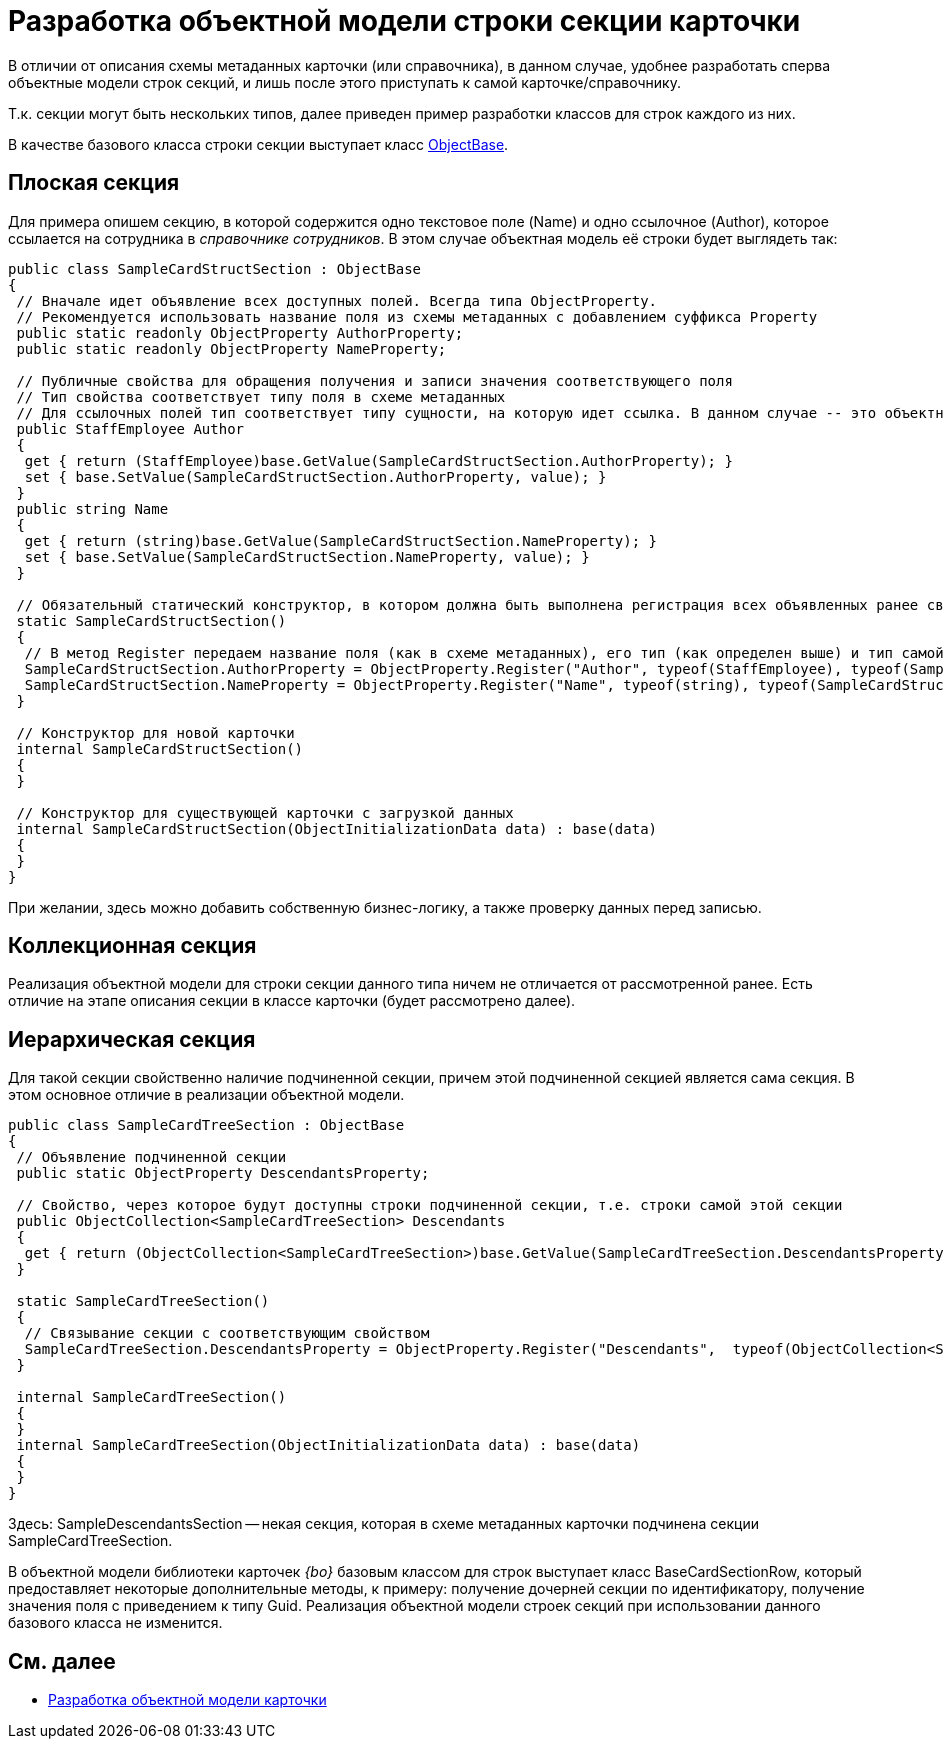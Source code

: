 = Разработка объектной модели строки секции карточки

В отличии от описания схемы метаданных карточки (или справочника), в данном случае, удобнее разработать сперва объектные модели строк секций, и лишь после этого приступать к самой карточке/справочнику.

Т.к. секции могут быть нескольких типов, далее приведен пример разработки классов для строк каждого из них.

В качестве базового класса строки секции выступает класс xref:api/DocsVision/Platform/ObjectModel/ObjectBase_CL.adoc[ObjectBase].

== Плоская секция

Для примера опишем секцию, в которой содержится одно текстовое поле (Name) и одно ссылочное (Author), которое ссылается на сотрудника в _справочнике сотрудников_. В этом случае объектная модель её строки будет выглядеть так:

[source,csharp]
----
public class SampleCardStructSection : ObjectBase
{
 // Вначале идет объявление всех доступных полей. Всегда типа ObjectProperty. 
 // Рекомендуется использовать название поля из схемы метаданных с добавлением суффикса Property
 public static readonly ObjectProperty AuthorProperty;
 public static readonly ObjectProperty NameProperty;

 // Публичные свойства для обращения получения и записи значения соответствующего поля
 // Тип свойства соответствует типу поля в схеме метаданных
 // Для ссылочных полей тип соответствует типу сущности, на которую идет ссылка. В данном случае -- это объектная объект сотрудник
 public StaffEmployee Author
 {
  get { return (StaffEmployee)base.GetValue(SampleCardStructSection.AuthorProperty); }
  set { base.SetValue(SampleCardStructSection.AuthorProperty, value); }
 }
 public string Name
 {
  get { return (string)base.GetValue(SampleCardStructSection.NameProperty); }
  set { base.SetValue(SampleCardStructSection.NameProperty, value); }
 }

 // Обязательный статический конструктор, в котором должна быть выполнена регистрация всех объявленных ранее свойств
 static SampleCardStructSection()
 {
  // В метод Register передаем название поля (как в схеме метаданных), его тип (как определен выше) и тип самой секции (текущий класс)
  SampleCardStructSection.AuthorProperty = ObjectProperty.Register("Author", typeof(StaffEmployee), typeof(SampleCardStructSection));
  SampleCardStructSection.NameProperty = ObjectProperty.Register("Name", typeof(string), typeof(SampleCardStructSection));
 }

 // Конструктор для новой карточки
 internal SampleCardStructSection()
 {
 }

 // Конструктор для существующей карточки с загрузкой данных 
 internal SampleCardStructSection(ObjectInitializationData data) : base(data)
 {
 }
}
----

При желании, здесь можно добавить собственную бизнес-логику, а также проверку данных перед записью.

== Коллекционная секция

Реализация объектной модели для строки секции данного типа ничем не отличается от рассмотренной ранее. Есть отличие на этапе описания секции в классе карточки (будет рассмотрено далее).

== Иерархическая секция

Для такой секции свойственно наличие подчиненной секции, причем этой подчиненной секцией является сама секция. В этом основное отличие в реализации объектной модели.

[source,pre,codeblock]
----
public class SampleCardTreeSection : ObjectBase
{
 // Объявление подчиненной секции
 public static ObjectProperty DescendantsProperty;

 // Свойство, через которое будут доступны строки подчиненной секции, т.е. строки самой этой секции
 public ObjectCollection<SampleCardTreeSection> Descendants
 { 
  get { return (ObjectCollection<SampleCardTreeSection>)base.GetValue(SampleCardTreeSection.DescendantsProperty); }
 }

 static SampleCardTreeSection()
 {
  // Связывание секции с соответствующим свойством
  SampleCardTreeSection.DescendantsProperty = ObjectProperty.Register("Descendants",  typeof(ObjectCollection<SampleDescendantsSection>),  typeof(SampleCardTreeSection));
 }

 internal SampleCardTreeSection()
 {
 }
 internal SampleCardTreeSection(ObjectInitializationData data) : base(data)
 {
 }
}
----

Здесь: SampleDescendantsSection -- некая секция, которая в схеме метаданных карточки подчинена секции SampleCardTreeSection.

В объектной модели библиотеки карточек _{bo}_ базовым классом для строк выступает класс BaseCardSectionRow, который предоставляет некоторые дополнительные методы, к примеру: получение дочерней секции по идентификатору, получение значения поля с приведением к типу Guid. Реализация объектной модели строек секций при использовании данного базового класса не изменится.

== См. далее

* xref:DM_CardsDev_CreateObjectModel_Card.adoc[Разработка объектной модели карточки]
